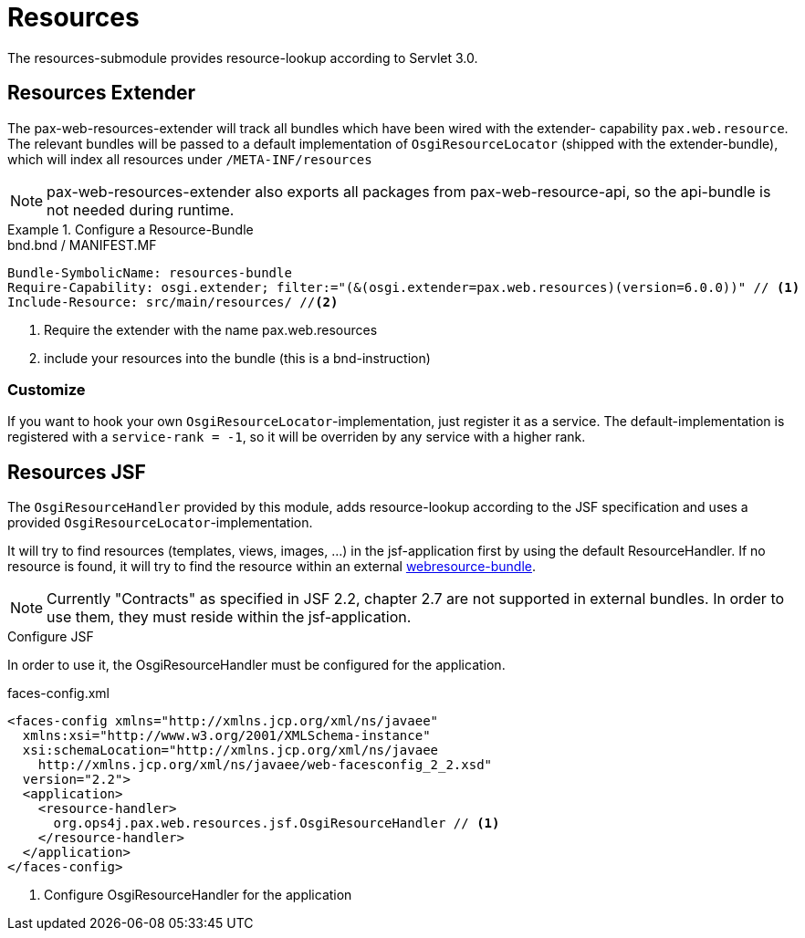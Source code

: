 
////

	Licensed under the Apache License, Version 2.0 (the "License");
	you may not use this file except in compliance with the License.
	You may obtain a copy of the License at
	 
	    http://www.apache.org/licenses/LICENSE-2.0
	 
	Unless required by applicable law or agreed to in writing, software
	distributed under the License is distributed on an "AS IS" BASIS,
	WITHOUT WARRANTIES OR CONDITIONS OF ANY KIND, either express or implied.
	See the License for the specific language governing permissions and
	limitations under the License.

////

= Resources

The resources-submodule provides resource-lookup according to Servlet 3.0.

== Resources Extender

The pax-web-resources-extender will track all bundles which have been wired with the extender-
capability `pax.web.resource`.
The relevant bundles will be passed to a default implementation of `OsgiResourceLocator`
(shipped with the extender-bundle), which will index all resources under `/META-INF/resources`

NOTE: pax-web-resources-extender also exports all packages from pax-web-resource-api, so the
api-bundle is not needed during runtime.


[[ResourceBundle-Configure]]
.Configure a Resource-Bundle
====

.bnd.bnd / MANIFEST.MF
----
Bundle-SymbolicName: resources-bundle
Require-Capability: osgi.extender; filter:="(&(osgi.extender=pax.web.resources)(version=6.0.0))" // <1>
Include-Resource: src/main/resources/ //<2>
----
<1> Require the extender with the name pax.web.resources
<2> include your resources into the bundle (this is a bnd-instruction)
====

=== Customize

If you want to hook your own `OsgiResourceLocator`-implementation, just register it as a service.
The default-implementation is registered with a `service-rank = -1`, so it will be overriden by any
service with a higher rank.

== Resources JSF

The `OsgiResourceHandler` provided by this module, adds resource-lookup according to the JSF
specification and uses a provided `OsgiResourceLocator`-implementation.

It will try to find resources (templates, views, images, ...) in the jsf-application first
by using the default ResourceHandler. If no resource is found, it will try to find the
resource within an external <<ResourceBundle-Configure,webresource-bundle>>.

NOTE: Currently "Contracts" as specified in JSF 2.2, chapter 2.7 are not supported in external
bundles. In order to use them, they must reside within the jsf-application.



[[ResourceJSF-Configure]]
.Configure JSF
In order to use it, the OsgiResourceHandler must be configured for the application.
====

[[app-listing]]
[source,xml]
.faces-config.xml
----
<faces-config xmlns="http://xmlns.jcp.org/xml/ns/javaee"
  xmlns:xsi="http://www.w3.org/2001/XMLSchema-instance"
  xsi:schemaLocation="http://xmlns.jcp.org/xml/ns/javaee
    http://xmlns.jcp.org/xml/ns/javaee/web-facesconfig_2_2.xsd"
  version="2.2">
  <application>
    <resource-handler>
      org.ops4j.pax.web.resources.jsf.OsgiResourceHandler // <1>
    </resource-handler>
  </application>
</faces-config>
----
<1> Configure OsgiResourceHandler for the application
====


